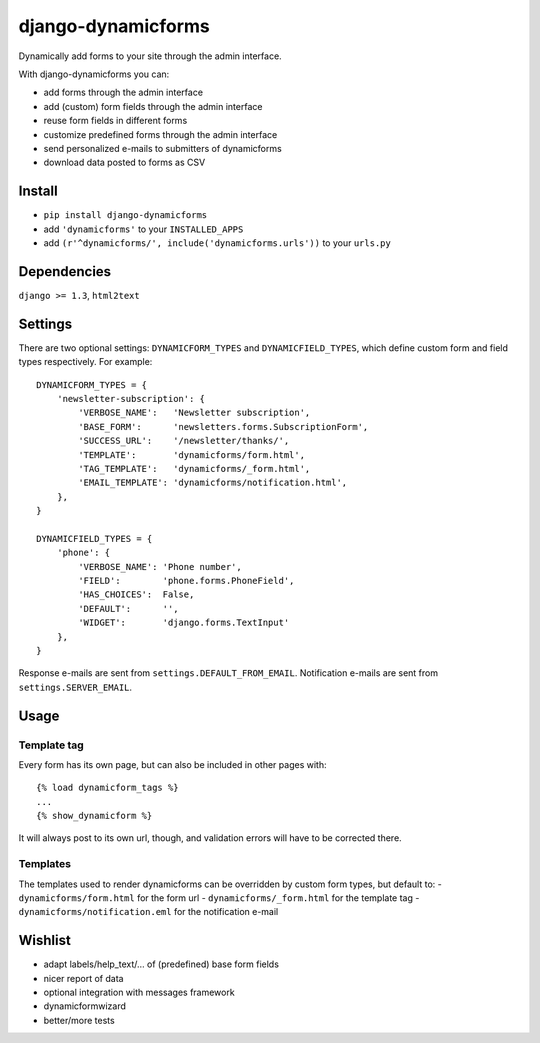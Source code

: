 .. |...| unicode:: U+2026   .. ellipsis

===================
django-dynamicforms
===================

Dynamically add forms to your site through the admin interface.

With django-dynamicforms you can:

- add forms through the admin interface
- add (custom) form fields through the admin interface
- reuse form fields in different forms
- customize predefined forms through the admin interface
- send personalized e-mails to submitters of dynamicforms
- download data posted to forms as CSV

Install
=======

- ``pip install django-dynamicforms``
- add ``'dynamicforms'`` to your ``INSTALLED_APPS``
- add ``(r'^dynamicforms/', include('dynamicforms.urls'))`` to your ``urls.py``

Dependencies
============

``django >= 1.3``, ``html2text``

Settings
========

There are two optional settings: ``DYNAMICFORM_TYPES`` and ``DYNAMICFIELD_TYPES``, which define custom form and field types respectively. For example::

    DYNAMICFORM_TYPES = {
        'newsletter-subscription': {
            'VERBOSE_NAME':   'Newsletter subscription',
            'BASE_FORM':      'newsletters.forms.SubscriptionForm',
            'SUCCESS_URL':    '/newsletter/thanks/',
            'TEMPLATE':       'dynamicforms/form.html',
            'TAG_TEMPLATE':   'dynamicforms/_form.html',
            'EMAIL_TEMPLATE': 'dynamicforms/notification.html',
        },
    }

    DYNAMICFIELD_TYPES = {
        'phone': {
            'VERBOSE_NAME': 'Phone number',
            'FIELD':        'phone.forms.PhoneField',
            'HAS_CHOICES':  False,
            'DEFAULT':      '',
            'WIDGET':       'django.forms.TextInput'
        },
    }

Response e-mails are sent from ``settings.DEFAULT_FROM_EMAIL``.
Notification e-mails are sent from ``settings.SERVER_EMAIL``.

Usage
=====

Template tag
------------

Every form has its own page, but can also be included in other pages with::

    {% load dynamicform_tags %}
    ...
    {% show_dynamicform %}

It will always post to its own url, though, and validation errors will have to be corrected there.

Templates
---------

The templates used to render dynamicforms can be overridden by custom form types, but default to:
- ``dynamicforms/form.html`` for the form url
- ``dynamicforms/_form.html`` for the template tag
- ``dynamicforms/notification.eml`` for the notification e-mail

Wishlist
========

- adapt labels/help_text/|...| of (predefined) base form fields
- nicer report of data
- optional integration with messages framework
- dynamicformwizard
- better/more tests

.. vim: ft=rst
